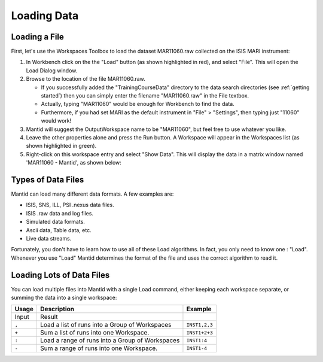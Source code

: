 .. _01_loading_data:

============
Loading Data 
============

.. figure:: /images/ShowLoadandWorkspaceAreaInMantidWB.png
   :alt: Loading in Mantid Workbench

Loading a File
==============

First, let's use the Workspaces Toolbox to load the dataset MAR11060.raw collected on the ISIS MARI
instrument:

#. In Workbench click on the the "Load" button (as shown highlighted in
   red), and select "File". This will open the Load Dialog window.
#. Browse to the location of the file MAR11060.raw.

   -  If you successfully added the "TrainingCourseData" directory 
      to the data search directories (see
      :ref:`getting started`) then you can simply
      enter the filename "MAR11060.raw" in the File textbox.
   -  Actually, typing "MAR11060" would be enough for Workbench to find
      the data.
   -  Furthermore, if you had set MARI as the default instrument in "File"
      > "Settings", then typing just "11060" would work!

#. Mantid will suggest the OutputWorkspace name to be "MAR11060", but
   feel free to use whatever you like.
#. Leave the other properties alone and press the Run button. A
   Workspace will appear in the Workspaces list (as shown highlighted in
   green).
#. Right-click on this workspace entry and select "Show Data". This will display the data in a matrix window
   named 'MAR11060 - Mantid', as shown below:

.. figure:: /images/ShowMatrixOfMar11060.png
   :alt: Show Data MAR11060.raw

Types of Data Files
===================

Mantid can load many different data formats. A few examples are:

-  ISIS, SNS, ILL, PSI .nexus data files.
-  ISIS .raw data and log files.
-  Simulated data formats.
-  Ascii data, Table data, etc.
-  Live data streams.

Fortunately, you don't have to learn how to use all of these Load
algorithms. In fact, you only need to know one : "Load". Whenever you use "Load" Mantid determines the format of the file and uses the correct algorithm to read it.

Loading Lots of Data Files
==========================

You can load multiple files into Mantid with a single Load command,
either keeping each workspace separate, or summing the data into a
single workspace:

+-----------+--------------------------------------------------------+---------------+
| Usage     | Description                                            | Example       |
+===========+========================================================+===============+
| Input     | Result                                                 |               |
+-----------+--------------------------------------------------------+---------------+
| \ ``,``\  | Load a list of runs into a Group of Workspaces         | ``INST1,2,3`` |
+-----------+--------------------------------------------------------+---------------+
| \ ``+``\  | Sum a list of runs into one Workspace.                 | ``INST1+2+3`` |
+-----------+--------------------------------------------------------+---------------+
| \ ``:``\  | Load a range of runs into a Group of Workspaces        | ``INST1:4``   |
+-----------+--------------------------------------------------------+---------------+
| \ ``-``\  | Sum a range of runs into one Workspace.                | ``INST1-4``   |
+-----------+--------------------------------------------------------+---------------+
